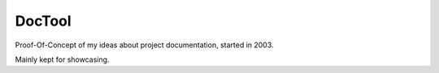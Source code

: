 DocTool
=======

Proof-Of-Concept of my ideas about project documentation, started in 2003.

Mainly kept for showcasing.
